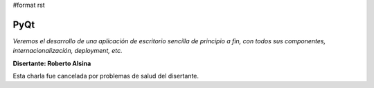 #format rst

PyQt
====

*Veremos el desarrollo de una aplicación de escritorio sencilla de principio a fin, con todos sus componentes, internacionalización, deployment, etc.*

**Disertante: Roberto Alsina**

Esta charla fue cancelada por problemas de salud del disertante.

